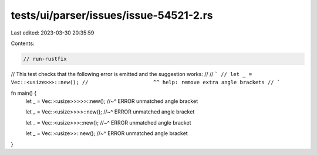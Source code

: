tests/ui/parser/issues/issue-54521-2.rs
=======================================

Last edited: 2023-03-30 20:35:59

Contents:

.. code-block:: rs

    // run-rustfix

// This test checks that the following error is emitted and the suggestion works:
//
// ```
// let _ = Vec::<usize>>>::new();
//                     ^^ help: remove extra angle brackets
// ```

fn main() {
    let _ = Vec::<usize>>>>>::new();
    //~^ ERROR unmatched angle bracket

    let _ = Vec::<usize>>>>::new();
    //~^ ERROR unmatched angle bracket

    let _ = Vec::<usize>>>::new();
    //~^ ERROR unmatched angle bracket

    let _ = Vec::<usize>>::new();
    //~^ ERROR unmatched angle bracket
}


